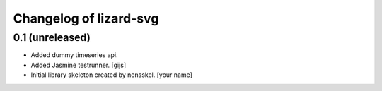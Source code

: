 Changelog of lizard-svg
===================================================


0.1 (unreleased)
----------------

- Added dummy timeseries api.

- Added Jasmine testrunner. [gijs]

- Initial library skeleton created by nensskel.  [your name]
